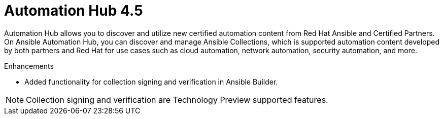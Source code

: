 [[hub-450-intro]]
= Automation Hub 4.5

Automation Hub allows you to discover and utilize new certified automation content from Red Hat Ansible and Certified Partners. On Ansible Automation Hub, you can discover and manage Ansible Collections, which is supported automation content developed by both partners and Red Hat for use cases such as cloud automation, network automation, security automation, and more.

.Enhancements

* Added functionality for collection signing and verification in Ansible Builder.

[NOTE]
====
Collection signing and verification are Technology Preview supported features.
====
